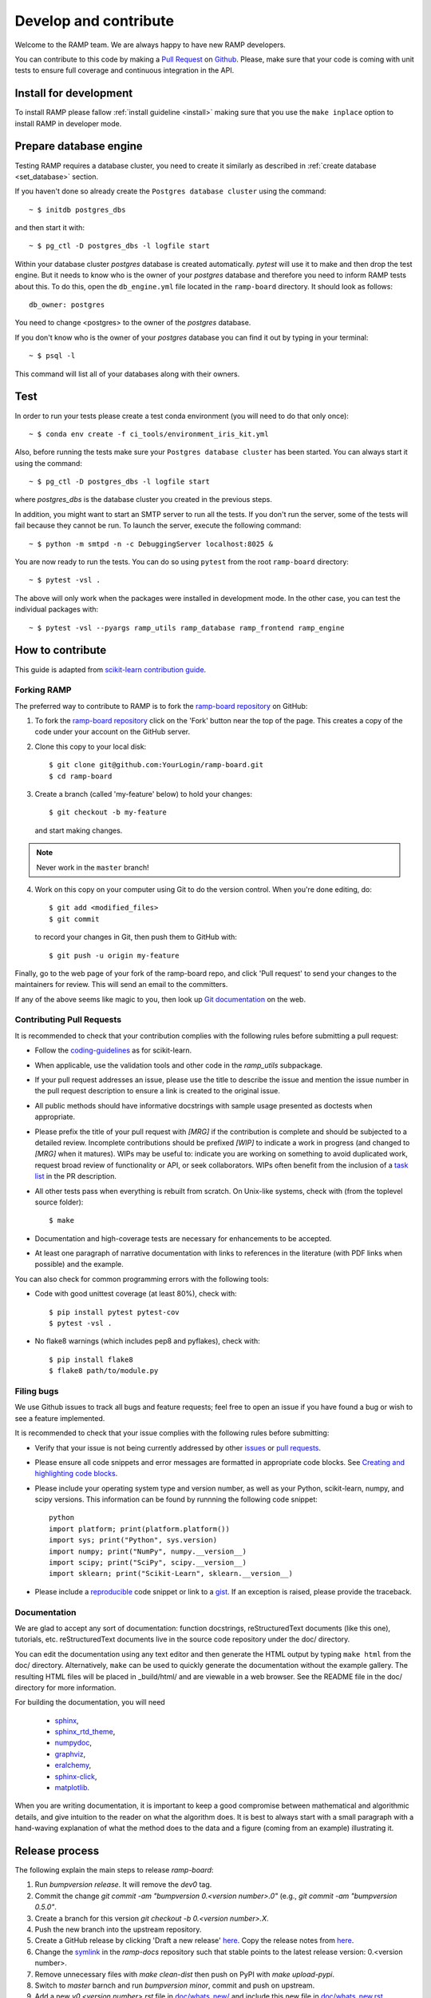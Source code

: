 .. _contribute:

######################
Develop and contribute
######################

Welcome to the RAMP team. We are always happy to have new RAMP developers.

You can contribute to this code by making a `Pull Request
<https://help.github.com/en/github/collaborating-with-issues-and-pull-requests/about-pull-requests>`_
on Github_. Please, make sure that your code is coming with unit tests to
ensure full coverage and continuous integration in the API.


.. _GitHub: https://github.com/paris-saclay-cds/ramp-board/pulls


Install for development
-----------------------
To install RAMP please fallow :ref:`install guideline <install>` making sure
that you use the ``make inplace`` option to install RAMP in developer mode.


Prepare database engine
-----------------------
Testing RAMP requires a database cluster, you need to create it similarly as
described in :ref:`create database <set_database>` section.

If you haven't done so already create the ``Postgres database cluster``
using the command::

    ~ $ initdb postgres_dbs

and then start it with::

    ~ $ pg_ctl -D postgres_dbs -l logfile start

Within your database cluster `postgres` database is created automatically.
`pytest` will use it to make and then drop the test engine. But it needs
to know who is the owner of your `postgres` database and therefore you
need to inform RAMP tests about this.
To do this, open the ``db_engine.yml`` file located in the ``ramp-board``
directory.
It should look as follows::

    db_owner: postgres

You need to change <postgres> to the owner of the `postgres` database.

If you don't know who is the owner of your `postgres` database you can
find it out by typing in your terminal::

    ~ $ psql -l

This command will list all of your databases along with their owners.

Test
----
In order to run your tests please create a test conda environment (you will
need to do that only once)::

    ~ $ conda env create -f ci_tools/environment_iris_kit.yml

Also, before running the tests make sure your ``Postgres database cluster`` has
been started. You can always start it using the command::

    ~ $ pg_ctl -D postgres_dbs -l logfile start

where `postgres_dbs` is the database cluster you created in the previous steps.

In addition, you might want to start an SMTP server to run all the tests.
If you don't run the server, some of the tests will fail because they cannot
be run. To launch the server, execute the following
command::

    ~ $ python -m smtpd -n -c DebuggingServer localhost:8025 &

You are now ready to run the tests. You can do so using ``pytest`` from the
root ``ramp-board`` directory::

    ~ $ pytest -vsl .

The above will only work when the packages were installed in development mode.
In the other case, you can test the individual packages with::

    ~ $ pytest -vsl --pyargs ramp_utils ramp_database ramp_frontend ramp_engine


How to contribute
-----------------

This guide is adapted from `scikit-learn contribution guide`_.

.. _scikit-learn contribution guide: https://github.com/scikit-learn/scikit-learn/blob/master/CONTRIBUTING.md


Forking RAMP
============

The preferred way to contribute to RAMP is to fork the `ramp-board repository`_
on GitHub:

.. _ramp-board repository: https://github.com/paris-saclay-cds/ramp-board

1) To fork the `ramp-board repository`_ click on the 'Fork' button near the
   top of the page. This creates a copy of the code under your account
   on the GitHub server.

2) Clone this copy to your local disk::

        $ git clone git@github.com:YourLogin/ramp-board.git
        $ cd ramp-board

3) Create a branch (called 'my-feature' below) to hold your changes::

        $ git checkout -b my-feature

   and start making changes.

.. note::
    Never work in the ``master`` branch!

4) Work on this copy on your computer using Git to do the version
   control. When you're done editing, do::

        $ git add <modified_files>
        $ git commit

   to record your changes in Git, then push them to GitHub with::

        $ git push -u origin my-feature

Finally, go to the web page of your fork of the ramp-board repo,
and click 'Pull request' to send your changes to the maintainers for
review. This will send an email to the committers.

If any of the above seems like magic to you, then look up `Git documentation`_
on the web.

.. _Git documentation: https://git-scm.com/documentation


Contributing Pull Requests
==========================

It is recommended to check that your contribution complies with the
following rules before submitting a pull request:

-  Follow the coding-guidelines_ as for scikit-learn.

-  When applicable, use the validation tools and other code in the
   `ramp_utils` subpackage.

-  If your pull request addresses an issue, please use the title to describe
   the issue and mention the issue number in the pull request description to
   ensure a link is created to the original issue.

-  All public methods should have informative docstrings with sample
   usage presented as doctests when appropriate.

-  Please prefix the title of your pull request with `[MRG]` if the
   contribution is complete and should be subjected to a detailed review.
   Incomplete contributions should be prefixed `[WIP]` to indicate a work in
   progress (and changed to `[MRG]` when it matures). WIPs may be useful to:
   indicate you are working on something to avoid duplicated work, request
   broad review of functionality or API, or seek collaborators. WIPs often
   benefit from the inclusion of a `task list`_ in the PR description.

-  All other tests pass when everything is rebuilt from scratch. On
   Unix-like systems, check with (from the toplevel source folder)::

        $ make

-  Documentation and high-coverage tests are necessary for enhancements
   to be accepted.

-  At least one paragraph of narrative documentation with links to
   references in the literature (with PDF links when possible) and
   the example.

.. _coding-guidelines: http://scikit-learn.org/dev/developers/contributing.html#coding-guidelines
.. _task list: https://github.com/blog/1375-task-lists-in-gfm-issues-pulls-comments

You can also check for common programming errors with the following
tools:

-  Code with good unittest coverage (at least 80%), check with::

        $ pip install pytest pytest-cov
        $ pytest -vsl .

-  No flake8 warnings (which includes pep8 and pyflakes), check with::

        $ pip install flake8
        $ flake8 path/to/module.py

Filing bugs
===========
We use Github issues to track all bugs and feature requests; feel free to
open an issue if you have found a bug or wish to see a feature implemented.

It is recommended to check that your issue complies with the
following rules before submitting:

-  Verify that your issue is not being currently addressed by other
   issues_ or `pull requests`_.

-  Please ensure all code snippets and error messages are formatted in
   appropriate code blocks.
   See `Creating and highlighting code blocks`_.

-  Please include your operating system type and version number, as well
   as your Python, scikit-learn, numpy, and scipy versions. This information
   can be found by runnning the following code snippet::

    python
    import platform; print(platform.platform())
    import sys; print("Python", sys.version)
    import numpy; print("NumPy", numpy.__version__)
    import scipy; print("SciPy", scipy.__version__)
    import sklearn; print("Scikit-Learn", sklearn.__version__)

-  Please include a reproducible_ code snippet or link to a gist_.
   If an exception is raised, please provide the traceback.

.. _Creating and highlighting code blocks: https://help.github.com/articles/creating-and-highlighting-code-blocks
.. _issues: https://github.com/paris-saclay-cds/ramp-board/issues
.. _pull requests: https://github.com/paris-saclay-cds/ramp-board/pulls
.. _reproducible: https://stackoverflow.com/help/mcve
.. _gist: https://gist.github.com

Documentation
=============

We are glad to accept any sort of documentation: function docstrings,
reStructuredText documents (like this one), tutorials, etc.
reStructuredText documents live in the source code repository under the
doc/ directory.

You can edit the documentation using any text editor and then generate
the HTML output by typing ``make html`` from the doc/ directory.
Alternatively, ``make`` can be used to quickly generate the
documentation without the example gallery. The resulting HTML files will
be placed in _build/html/ and are viewable in a web browser. See the
README file in the doc/ directory for more information.

For building the documentation, you will need

    - sphinx_,
    - sphinx_rtd_theme_,
    - numpydoc_,
    - graphviz_,
    - eralchemy_,
    - sphinx-click_,
    - matplotlib_.

.. _sphinx: http://sphinx-doc.org
.. _matplotlib: https://matplotlib.org
.. _sphinx_rtd_theme: https://sphinx-rtd-theme.readthedocs.io/en/stable/
.. _numpydoc: https://numpydoc.readthedocs.io/en/latest/format.html
.. _graphviz: https://www.graphviz.org/
.. _eralchemy: https://pypi.org/project/ERAlchemy/
.. _sphinx-click: https://sphinx-click.readthedocs.io/en/latest/

When you are writing documentation, it is important to keep a good
compromise between mathematical and algorithmic details, and give
intuition to the reader on what the algorithm does. It is best to always
start with a small paragraph with a hand-waving explanation of what the
method does to the data and a figure (coming from an example)
illustrating it.


Release process
---------------

The following explain the main steps to release `ramp-board`:

1. Run `bumpversion release`. It will remove the `dev0` tag.
2. Commit the change `git commit -am "bumpversion 0.<version number>.0"`
   (e.g., `git commit -am "bumpversion 0.5.0"`.
3. Create a branch for this version `git checkout -b 0.<version number>.X`.
4. Push the new branch into the upstream repository.
5. Create a GitHub release by clicking 'Draft a new release' `here
   <https://github.com/paris-saclay-cds/ramp-board/releases>`_. Copy the
   release notes from `here
   <https://paris-saclay-cds.github.io/ramp-docs/ramp-board/dev/whats_new.html>`_.
6. Change the `symlink
   <https://github.com/paris-saclay-cds/ramp-docs/blob/master/ramp-board/stable>`_
   in the `ramp-docs` repository such that stable points to the latest
   release version: 0.<version number>.
7. Remove unnecessary files with `make clean-dist` then push on PyPI with
   `make upload-pypi`.
8. Switch to `master` barnch and run `bumpversion minor`, commit and push on
   upstream.
9. Add a new `v0.<version number>.rst` file in `doc/whats_new/
   <https://github.com/paris-saclay-cds/ramp-board/tree/master/doc/whats_new>`_
   and include this new file in `doc/whats_new.rst
   <https://github.com/paris-saclay-cds/ramp-board/blob/master/doc/whats_new.rst>`_.